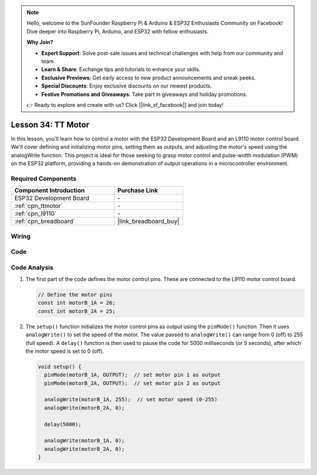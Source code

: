 .. note::

    Hello, welcome to the SunFounder Raspberry Pi & Arduino & ESP32 Enthusiasts Community on Facebook! Dive deeper into Raspberry Pi, Arduino, and ESP32 with fellow enthusiasts.

    **Why Join?**

    - **Expert Support**: Solve post-sale issues and technical challenges with help from our community and team.
    - **Learn & Share**: Exchange tips and tutorials to enhance your skills.
    - **Exclusive Previews**: Get early access to new product announcements and sneak peeks.
    - **Special Discounts**: Enjoy exclusive discounts on our newest products.
    - **Festive Promotions and Giveaways**: Take part in giveaways and holiday promotions.

    👉 Ready to explore and create with us? Click [|link_sf_facebook|] and join today!

.. _esp32_lesson34_motor:

Lesson 34: TT Motor
==================================

In this lesson, you'll learn how to control a motor with the ESP32 Development Board and an L9110 motor control board. We'll cover defining and initializing motor pins, setting them as outputs, and adjusting the motor's speed using the analogWrite function. This project is ideal for those seeking to grasp motor control and pulse-width modulation (PWM) on the ESP32 platform, providing a hands-on demonstration of output operations in a microcontroller environment.

Required Components
---------------------------

.. list-table::
    :widths: 30 20
    :header-rows: 1

    *   - Component Introduction
        - Purchase Link

    *   - ESP32 Development Board
        - \-
    *   - :ref:`cpn_ttmotor`
        - \-
    *   - :ref:`cpn_l9110`
        - \-
    *   - :ref:`cpn_breadboard`
        - |link_breadboard_buy|


Wiring
---------------------------

.. image:: img/Lesson_34_Motor_esp32_bb.png
    :width: 100%


Code
---------------------------

.. raw:: html

    <iframe src=https://create.arduino.cc/editor/sunfounder01/c1d4e7f5-140c-4ed4-a149-1af81df5dc0b/preview?embed style="height:510px;width:100%;margin:10px 0" frameborder=0></iframe>

Code Analysis
---------------------------

1. The first part of the code defines the motor control pins. These are connected to the L9110 motor control board.

   .. code-block:: arduino
   
      // Define the motor pins
      const int motorB_1A = 26;
      const int motorB_2A = 25;

2. The ``setup()`` function initializes the motor control pins as output using the ``pinMode()`` function. Then it uses ``analogWrite()`` to set the speed of the motor. The value passed to ``analogWrite()`` can range from 0 (off) to 255 (full speed). A ``delay()`` function is then used to pause the code for 5000 milliseconds (or 5 seconds), after which the motor speed is set to 0 (off).

   .. code-block:: arduino
   
      void setup() {
        pinMode(motorB_1A, OUTPUT);  // set motor pin 1 as output
        pinMode(motorB_2A, OUTPUT);  // set motor pin 2 as output
   
        analogWrite(motorB_1A, 255);  // set motor speed (0-255)
        analogWrite(motorB_2A, 0);
   
        delay(5000);
   
        analogWrite(motorB_1A, 0);  
        analogWrite(motorB_2A, 0);
      }
